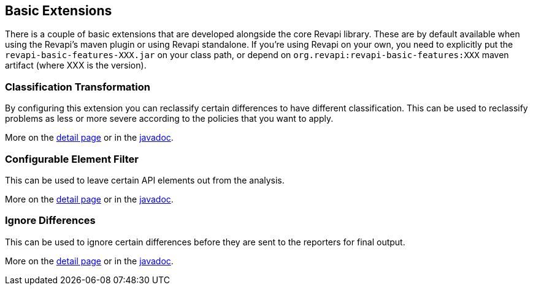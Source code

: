 == Basic Extensions

There is a couple of basic extensions that are developed alongside the core Revapi library. These are by default
available when using the Revapi's maven plugin or using Revapi standalone. If you're using Revapi on your own, you need
to explicitly put the `revapi-basic-features-XXX.jar` on your class path, or depend on
`org.revapi:revapi-basic-features:XXX` maven artifact (where XXX is the version).

=== Classification Transformation
By configuring this extension you can reclassify certain differences to have different classification. This can be used
to reclassify problems as less or more severe according to the policies that you want to apply.

More on the link:extensions/reclassify.html[detail page] or in the
link:apidocs/org/revapi/basic/ClassificationTransform.html[javadoc].

=== Configurable Element Filter
This can be used to leave certain API elements out from the analysis.

More on the link:extensions/filter.html[detail page] or in the
link:apidocs/org/revapi/basic/ConfigurableElementFilter.html[javadoc].

=== Ignore Differences
This can be used to ignore certain differences before they are sent to the reporters for final output.

More on the link:extensions/ignore.html[detail page] or in the
link:apidocs/org/revapi/basic/IgnoreDifferenceTransform.html[javadoc].
